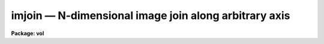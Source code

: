 imjoin — N-dimensional image join along arbitrary axis
======================================================

**Package: vol**

.. raw:: html

  <BODY>
  <TABLE WIDTH="100%" BORDER=0><TR>
  <TD ALIGN=LEFT><FONT SIZE=4>
  <B>imjoin (Jan89)</B></FONT></TD>
  <TD ALIGN=CENTER><FONT SIZE=4>
  <B>images</B>
  </FONT></TD>
  <TD ALIGN=RIGHT><FONT SIZE=4>
  <B>imjoin (Jan89)</B></FONT></TD>
  </TR></TABLE><P>
  <TITLE>imjoin</TITLE>
  <UL>
  </UL>
  <H2><A NAME="s_name">NAME</A></H2>
  <! BeginSection: 'NAME'>
  <UL>
  imjoin -- join input images into output image along specified axis
  </UL>
  <! EndSection:   'NAME'>
  <H2><A NAME="s_usage">USAGE</A></H2>
  <! BeginSection: 'USAGE'>
  <UL>
  imjoin input output 
  </UL>
  <! EndSection:   'USAGE'>
  <H2><A NAME="s_parameters">PARAMETERS</A></H2>
  <! BeginSection: 'PARAMETERS'>
  <UL>
  <DL>
  <DT><B><A NAME="l_input">input</A></B></DT>
  <! Sec='PARAMETERS' Level=0 Label='input' Line='input'>
  <DD>Input images or @file
  </DD>
  </DL>
  <DL>
  <DT><B><A NAME="l_output">output</A></B></DT>
  <! Sec='PARAMETERS' Level=0 Label='output' Line='output'>
  <DD>Output joined image
  </DD>
  </DL>
  <DL>
  <DT><B><A NAME="l_joindim">joindim = 1</A></B></DT>
  <! Sec='PARAMETERS' Level=0 Label='joindim' Line='joindim = 1'>
  <DD>Image dimension along which the input images will be joined.
  </DD>
  </DL>
  <DL>
  <DT><B><A NAME="l_outtype">outtype = "<TT></TT>"</A></B></DT>
  <! Sec='PARAMETERS' Level=0 Label='outtype' Line='outtype = ""'>
  <DD>Output image datatype.  If not specified, defaults to highest precedence
  input image datatype.
  </DD>
  </DL>
  <P>
  </UL>
  <! EndSection:   'PARAMETERS'>
  <H2><A NAME="s_description">DESCRIPTION</A></H2>
  <! BeginSection: 'DESCRIPTION'>
  <UL>
  <P>
  IMJOIN concatenates a set of input images into a single output image,
  in a specified dimension only.  For example, it can join a set of one
  dimensional images into a single, long one dimensional image, or a
  set of one dimensional images into a single two dimensional image.
  IMJOIN may be used to piece together datacubes into larger
  datacubes, either in x, y, or z; likewise with higher dimensional images.
  <P>
  For joining a set of 1 or 2 dimensional images in both x and y at the same
  time, see IMMOSAIC.  For stacking images of any dimension into an image
  of the next higher dimension, see IMSTACK.  Although IMJOIN can also
  stack a set of images into a single higher dimensional image, IMSTACK
  is more efficient for that operation.  In most cases, IMJOIN must keep
  all input images open at the same time, while IMSTACK does not (there may
  be limitations on the number of files that can be kept open at one time).
  Use IMJOIN primarily when joining a set of images along any dimension that
  is not the next higher one from that of the input images.
  <P>
  </UL>
  <! EndSection:   'DESCRIPTION'>
  <H2><A NAME="s_examples">EXAMPLES</A></H2>
  <! BeginSection: 'EXAMPLES'>
  <UL>
  <P>
  <PRE>
  1.  Join a list of one dimensional spectra into a single long image.
  <P>
      cl&gt; imjoin @inlist output 1
  <P>
  2.  Join three datacubes along the z direction.
  <P>
      cl&gt; imjoin c1,c2,c3 fullxcube 3
  <P>
  </PRE>
  <P>
  </UL>
  <! EndSection:   'EXAMPLES'>
  <H2><A NAME="s_timings">TIMINGS</A></H2>
  <! BeginSection: 'TIMINGS'>
  <UL>
  <P>
  Join 10 5000 column type short spectra into one 50000 column image:
  6 seconds on a diskless Sun-3.  
  <P>
  Join 2 512*512 images:  28 seconds on diskless Sun-3.  Join 2 50*50*50
  datacubes in x, y, or z:  15 seconds.
  <P>
  </UL>
  <! EndSection:   'TIMINGS'>
  <H2><A NAME="s_bugs">BUGS</A></H2>
  <! BeginSection: 'BUGS'>
  <UL>
  <P>
  There may be limitations on the number of input images that can be handled
  in one execution on some systems.
  <P>
  </UL>
  <! EndSection:   'BUGS'>
  <H2><A NAME="s_see_also">SEE ALSO</A></H2>
  <! BeginSection: 'SEE ALSO'>
  <UL>
  immosaic, imstack, imslice
  </UL>
  <! EndSection:    'SEE ALSO'>
  
  <! Contents: 'NAME' 'USAGE' 'PARAMETERS' 'DESCRIPTION' 'EXAMPLES' 'TIMINGS' 'BUGS' 'SEE ALSO'  >
  
  </BODY>
  </HTML>
